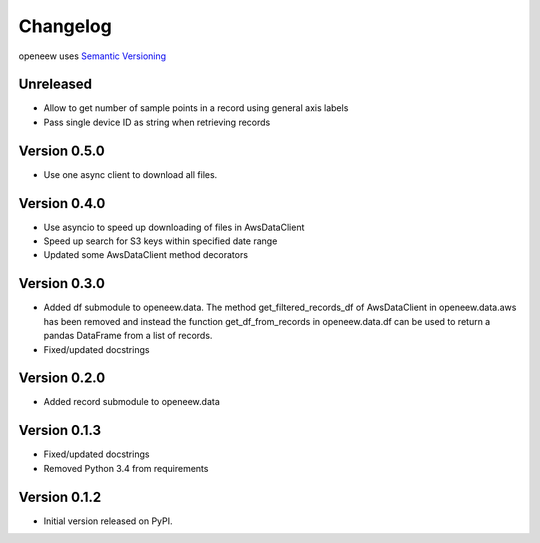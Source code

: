 =========
Changelog
=========

openeew uses `Semantic Versioning <http://semver.org/>`_

Unreleased
=============
- Allow to get number of sample points in a record using general axis labels
- Pass single device ID as string when retrieving records

Version 0.5.0
=============
- Use one async client to download all files.

Version 0.4.0
=============
- Use asyncio to speed up downloading of files in AwsDataClient
- Speed up search for S3 keys within specified date range
- Updated some AwsDataClient method decorators

Version 0.3.0
=============
- Added df submodule to openeew.data.
  The method get_filtered_records_df of AwsDataClient in openeew.data.aws
  has been removed and instead the function get_df_from_records in
  openeew.data.df can be used to return a pandas DataFrame
  from a list of records.
- Fixed/updated docstrings

Version 0.2.0
=============
- Added record submodule to openeew.data

Version 0.1.3
=============
- Fixed/updated docstrings
- Removed Python 3.4 from requirements

Version 0.1.2
=============

- Initial version released on PyPI.
